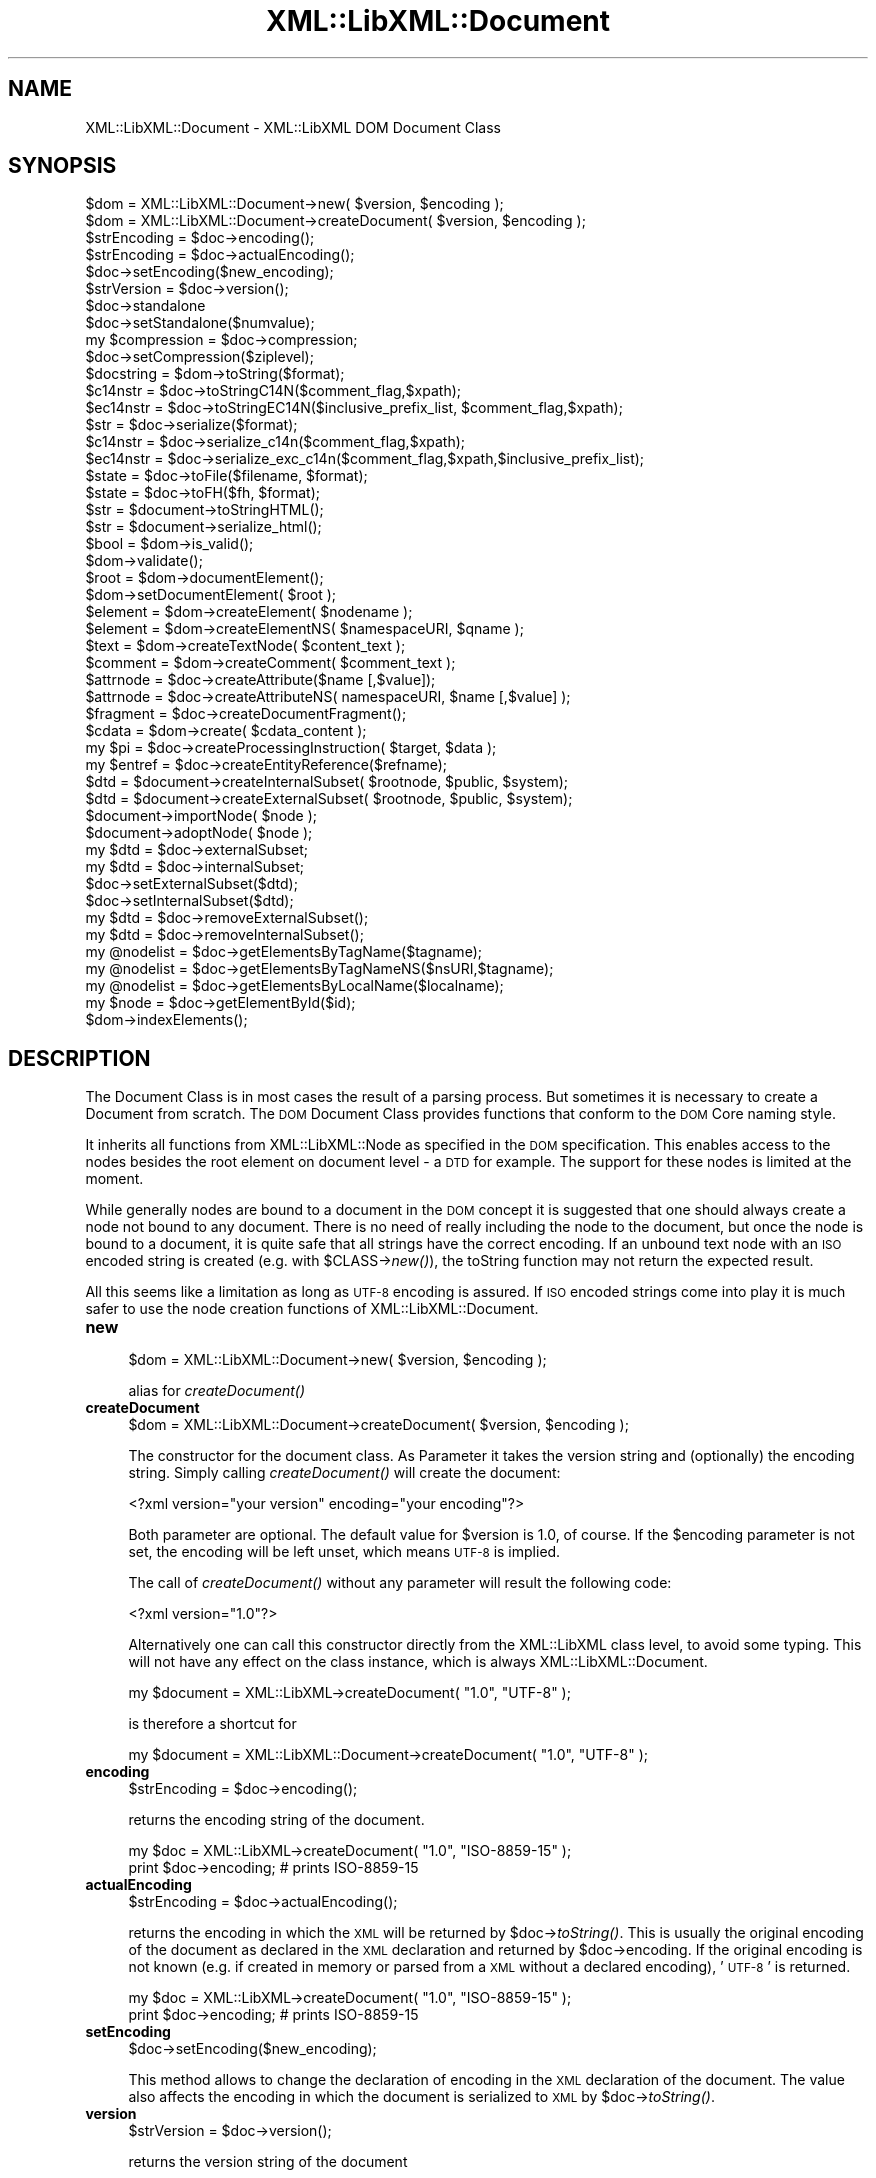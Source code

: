 .\" Automatically generated by Pod::Man v1.37, Pod::Parser v1.14
.\"
.\" Standard preamble:
.\" ========================================================================
.de Sh \" Subsection heading
.br
.if t .Sp
.ne 5
.PP
\fB\\$1\fR
.PP
..
.de Sp \" Vertical space (when we can't use .PP)
.if t .sp .5v
.if n .sp
..
.de Vb \" Begin verbatim text
.ft CW
.nf
.ne \\$1
..
.de Ve \" End verbatim text
.ft R
.fi
..
.\" Set up some character translations and predefined strings.  \*(-- will
.\" give an unbreakable dash, \*(PI will give pi, \*(L" will give a left
.\" double quote, and \*(R" will give a right double quote.  | will give a
.\" real vertical bar.  \*(C+ will give a nicer C++.  Capital omega is used to
.\" do unbreakable dashes and therefore won't be available.  \*(C` and \*(C'
.\" expand to `' in nroff, nothing in troff, for use with C<>.
.tr \(*W-|\(bv\*(Tr
.ds C+ C\v'-.1v'\h'-1p'\s-2+\h'-1p'+\s0\v'.1v'\h'-1p'
.ie n \{\
.    ds -- \(*W-
.    ds PI pi
.    if (\n(.H=4u)&(1m=24u) .ds -- \(*W\h'-12u'\(*W\h'-12u'-\" diablo 10 pitch
.    if (\n(.H=4u)&(1m=20u) .ds -- \(*W\h'-12u'\(*W\h'-8u'-\"  diablo 12 pitch
.    ds L" ""
.    ds R" ""
.    ds C` ""
.    ds C' ""
'br\}
.el\{\
.    ds -- \|\(em\|
.    ds PI \(*p
.    ds L" ``
.    ds R" ''
'br\}
.\"
.\" If the F register is turned on, we'll generate index entries on stderr for
.\" titles (.TH), headers (.SH), subsections (.Sh), items (.Ip), and index
.\" entries marked with X<> in POD.  Of course, you'll have to process the
.\" output yourself in some meaningful fashion.
.if \nF \{\
.    de IX
.    tm Index:\\$1\t\\n%\t"\\$2"
..
.    nr % 0
.    rr F
.\}
.\"
.\" For nroff, turn off justification.  Always turn off hyphenation; it makes
.\" way too many mistakes in technical documents.
.hy 0
.if n .na
.\"
.\" Accent mark definitions (@(#)ms.acc 1.5 88/02/08 SMI; from UCB 4.2).
.\" Fear.  Run.  Save yourself.  No user-serviceable parts.
.    \" fudge factors for nroff and troff
.if n \{\
.    ds #H 0
.    ds #V .8m
.    ds #F .3m
.    ds #[ \f1
.    ds #] \fP
.\}
.if t \{\
.    ds #H ((1u-(\\\\n(.fu%2u))*.13m)
.    ds #V .6m
.    ds #F 0
.    ds #[ \&
.    ds #] \&
.\}
.    \" simple accents for nroff and troff
.if n \{\
.    ds ' \&
.    ds ` \&
.    ds ^ \&
.    ds , \&
.    ds ~ ~
.    ds /
.\}
.if t \{\
.    ds ' \\k:\h'-(\\n(.wu*8/10-\*(#H)'\'\h"|\\n:u"
.    ds ` \\k:\h'-(\\n(.wu*8/10-\*(#H)'\`\h'|\\n:u'
.    ds ^ \\k:\h'-(\\n(.wu*10/11-\*(#H)'^\h'|\\n:u'
.    ds , \\k:\h'-(\\n(.wu*8/10)',\h'|\\n:u'
.    ds ~ \\k:\h'-(\\n(.wu-\*(#H-.1m)'~\h'|\\n:u'
.    ds / \\k:\h'-(\\n(.wu*8/10-\*(#H)'\z\(sl\h'|\\n:u'
.\}
.    \" troff and (daisy-wheel) nroff accents
.ds : \\k:\h'-(\\n(.wu*8/10-\*(#H+.1m+\*(#F)'\v'-\*(#V'\z.\h'.2m+\*(#F'.\h'|\\n:u'\v'\*(#V'
.ds 8 \h'\*(#H'\(*b\h'-\*(#H'
.ds o \\k:\h'-(\\n(.wu+\w'\(de'u-\*(#H)/2u'\v'-.3n'\*(#[\z\(de\v'.3n'\h'|\\n:u'\*(#]
.ds d- \h'\*(#H'\(pd\h'-\w'~'u'\v'-.25m'\f2\(hy\fP\v'.25m'\h'-\*(#H'
.ds D- D\\k:\h'-\w'D'u'\v'-.11m'\z\(hy\v'.11m'\h'|\\n:u'
.ds th \*(#[\v'.3m'\s+1I\s-1\v'-.3m'\h'-(\w'I'u*2/3)'\s-1o\s+1\*(#]
.ds Th \*(#[\s+2I\s-2\h'-\w'I'u*3/5'\v'-.3m'o\v'.3m'\*(#]
.ds ae a\h'-(\w'a'u*4/10)'e
.ds Ae A\h'-(\w'A'u*4/10)'E
.    \" corrections for vroff
.if v .ds ~ \\k:\h'-(\\n(.wu*9/10-\*(#H)'\s-2\u~\d\s+2\h'|\\n:u'
.if v .ds ^ \\k:\h'-(\\n(.wu*10/11-\*(#H)'\v'-.4m'^\v'.4m'\h'|\\n:u'
.    \" for low resolution devices (crt and lpr)
.if \n(.H>23 .if \n(.V>19 \
\{\
.    ds : e
.    ds 8 ss
.    ds o a
.    ds d- d\h'-1'\(ga
.    ds D- D\h'-1'\(hy
.    ds th \o'bp'
.    ds Th \o'LP'
.    ds ae ae
.    ds Ae AE
.\}
.rm #[ #] #H #V #F C
.\" ========================================================================
.\"
.IX Title "XML::LibXML::Document 3"
.TH XML::LibXML::Document 3 "2007-04-16" "perl v5.8.5" "User Contributed Perl Documentation"
.SH "NAME"
XML::LibXML::Document \- XML::LibXML DOM Document Class
.SH "SYNOPSIS"
.IX Header "SYNOPSIS"
.Vb 49
\&  $dom = XML::LibXML::Document->new( $version, $encoding );
\&  $dom = XML::LibXML::Document->createDocument( $version, $encoding );
\&  $strEncoding = $doc->encoding();
\&  $strEncoding = $doc->actualEncoding();
\&  $doc->setEncoding($new_encoding);
\&  $strVersion = $doc->version();
\&  $doc->standalone
\&  $doc->setStandalone($numvalue);
\&  my $compression = $doc->compression;
\&  $doc->setCompression($ziplevel);
\&  $docstring = $dom->toString($format);
\&  $c14nstr = $doc->toStringC14N($comment_flag,$xpath); 
\&  $ec14nstr = $doc->toStringEC14N($inclusive_prefix_list, $comment_flag,$xpath); 
\&  $str = $doc->serialize($format); 
\&  $c14nstr = $doc->serialize_c14n($comment_flag,$xpath); 
\&  $ec14nstr = $doc->serialize_exc_c14n($comment_flag,$xpath,$inclusive_prefix_list); 
\&  $state = $doc->toFile($filename, $format);
\&  $state = $doc->toFH($fh, $format);
\&  $str = $document->toStringHTML();
\&  $str = $document->serialize_html();
\&  $bool = $dom->is_valid();
\&  $dom->validate();
\&  $root = $dom->documentElement();
\&  $dom->setDocumentElement( $root );
\&  $element = $dom->createElement( $nodename );
\&  $element = $dom->createElementNS( $namespaceURI, $qname );
\&  $text = $dom->createTextNode( $content_text );
\&  $comment = $dom->createComment( $comment_text );
\&  $attrnode = $doc->createAttribute($name [,$value]);
\&  $attrnode = $doc->createAttributeNS( namespaceURI, $name [,$value] );
\&  $fragment = $doc->createDocumentFragment();
\&  $cdata = $dom->create( $cdata_content );
\&  my $pi = $doc->createProcessingInstruction( $target, $data );
\&  my $entref = $doc->createEntityReference($refname);
\&  $dtd = $document->createInternalSubset( $rootnode, $public, $system);
\&  $dtd = $document->createExternalSubset( $rootnode, $public, $system);
\&  $document->importNode( $node );
\&  $document->adoptNode( $node );
\&  my $dtd = $doc->externalSubset;
\&  my $dtd = $doc->internalSubset;
\&  $doc->setExternalSubset($dtd);
\&  $doc->setInternalSubset($dtd);
\&  my $dtd = $doc->removeExternalSubset();
\&  my $dtd = $doc->removeInternalSubset();
\&  my @nodelist = $doc->getElementsByTagName($tagname);
\&  my @nodelist = $doc->getElementsByTagNameNS($nsURI,$tagname);
\&  my @nodelist = $doc->getElementsByLocalName($localname);
\&  my $node = $doc->getElementById($id);
\&  $dom->indexElements();
.Ve
.SH "DESCRIPTION"
.IX Header "DESCRIPTION"
The Document Class is in most cases the result of a parsing process. But
sometimes it is necessary to create a Document from scratch. The \s-1DOM\s0 Document
Class provides functions that conform to the \s-1DOM\s0 Core naming style.
.PP
It inherits all functions from XML::LibXML::Node as specified in the \s-1DOM\s0
specification. This enables access to the nodes besides the root element on
document level \- a \s-1DTD\s0 for example. The support for these nodes is limited at
the moment.
.PP
While generally nodes are bound to a document in the \s-1DOM\s0 concept it is
suggested that one should always create a node not bound to any document. There
is no need of really including the node to the document, but once the node is
bound to a document, it is quite safe that all strings have the correct
encoding. If an unbound text node with an \s-1ISO\s0 encoded string is created (e.g.
with \f(CW$CLASS\fR\->\fInew()\fR), the toString function may not return the expected result.
.PP
All this seems like a limitation as long as \s-1UTF\-8\s0 encoding is assured. If \s-1ISO\s0
encoded strings come into play it is much safer to use the node creation
functions of XML::LibXML::Document.
.IP "\fBnew\fR" 4
.IX Item "new"
.Vb 1
\&  $dom = XML::LibXML::Document->new( $version, $encoding );
.Ve
.Sp
alias for \fIcreateDocument()\fR
.IP "\fBcreateDocument\fR" 4
.IX Item "createDocument"
.Vb 1
\&  $dom = XML::LibXML::Document->createDocument( $version, $encoding );
.Ve
.Sp
The constructor for the document class. As Parameter it takes the version
string and (optionally) the encoding string. Simply calling \fIcreateDocument()\fR
will create the document:
.Sp
.Vb 1
\&  <?xml version="your version" encoding="your encoding"?>
.Ve
.Sp
Both parameter are optional. The default value for \f(CW$version\fR is 1.0, of course.
If the \f(CW$encoding\fR parameter is not set, the encoding will be left unset, which
means \s-1UTF\-8\s0 is implied.
.Sp
The call of \fIcreateDocument()\fR without any parameter will result the following
code:
.Sp
.Vb 1
\&  <?xml version="1.0"?>
.Ve
.Sp
Alternatively one can call this constructor directly from the XML::LibXML class
level, to avoid some typing. This will not have any effect on the class
instance, which is always XML::LibXML::Document.
.Sp
.Vb 1
\&   my $document = XML::LibXML->createDocument( "1.0", "UTF-8" );
.Ve
.Sp
is therefore a shortcut for
.Sp
.Vb 1
\&  my $document = XML::LibXML::Document->createDocument( "1.0", "UTF-8" );
.Ve
.IP "\fBencoding\fR" 4
.IX Item "encoding"
.Vb 1
\&  $strEncoding = $doc->encoding();
.Ve
.Sp
returns the encoding string of the document.
.Sp
.Vb 2
\&  my $doc = XML::LibXML->createDocument( "1.0", "ISO-8859-15" );
\&  print $doc->encoding; # prints ISO-8859-15
.Ve
.IP "\fBactualEncoding\fR" 4
.IX Item "actualEncoding"
.Vb 1
\&  $strEncoding = $doc->actualEncoding();
.Ve
.Sp
returns the encoding in which the \s-1XML\s0 will be returned by \f(CW$doc\fR\->\fItoString()\fR.
This is usually the original encoding of the document as declared in the \s-1XML\s0
declaration and returned by \f(CW$doc\fR\->encoding. If the original encoding is not
known (e.g. if created in memory or parsed from a \s-1XML\s0 without a declared
encoding), '\s-1UTF\-8\s0' is returned.
.Sp
.Vb 2
\&  my $doc = XML::LibXML->createDocument( "1.0", "ISO-8859-15" );
\&  print $doc->encoding; # prints ISO-8859-15
.Ve
.IP "\fBsetEncoding\fR" 4
.IX Item "setEncoding"
.Vb 1
\&  $doc->setEncoding($new_encoding);
.Ve
.Sp
This method allows to change the declaration of encoding in the \s-1XML\s0 declaration
of the document. The value also affects the encoding in which the document is
serialized to \s-1XML\s0 by \f(CW$doc\fR\->\fItoString()\fR.
.IP "\fBversion\fR" 4
.IX Item "version"
.Vb 1
\&  $strVersion = $doc->version();
.Ve
.Sp
returns the version string of the document
.Sp
\&\fIgetVersion()\fR is an alternative form of this function.
.IP "\fBstandalone\fR" 4
.IX Item "standalone"
.Vb 1
\&  $doc->standalone
.Ve
.Sp
This function returns the Numerical value of a documents \s-1XML\s0 declarations
standalone attribute. It returns 1 if standalone=\*(L"yes\*(R" was found, 0 if
standalone=\*(L"no\*(R" was found and \-1 if standalone was not specified (default on
creation).
.IP "\fBsetStandalone\fR" 4
.IX Item "setStandalone"
.Vb 1
\&  $doc->setStandalone($numvalue);
.Ve
.Sp
Through this method it is possible to alter the value of a documents standalone
attribute. Set it to 1 to set standalone=\*(L"yes\*(R", to 0 to set standalone=\*(L"no\*(R" or
set it to \-1 to remove the standalone attribute from the \s-1XML\s0 declaration.
.IP "\fBcompression\fR" 4
.IX Item "compression"
.Vb 1
\&  my $compression = $doc->compression;
.Ve
.Sp
libxml2 allows reading of documents directly from gzipped files. In this case
the compression variable is set to the compression level of that file (0\-8). If
XML::LibXML parsed a different source or the file wasn't compressed, the
returned value will be \-1.
.IP "\fBsetCompression\fR" 4
.IX Item "setCompression"
.Vb 1
\&  $doc->setCompression($ziplevel);
.Ve
.Sp
If one intends to write the document directly to a file, it is possible to set
the compression level for a given document. This level can be in the range from
0 to 8. If XML::LibXML should not try to compress use \-1 (default).
.Sp
Note that this feature will only work if libxml2 is compiled with zlib support
and \fItoFile()\fR is used for output.
.IP "\fBtoString\fR" 4
.IX Item "toString"
.Vb 1
\&  $docstring = $dom->toString($format);
.Ve
.Sp
toString is a \s-1DOM\s0 serializing function, so the \s-1DOM\s0 Tree can be serialized into
a \s-1XML\s0 string, ready for output.
.Sp
\&\s-1IMPORTANT:\s0 unlike toString for other nodes, on document nodes this function
returns the \s-1XML\s0 as a byte string in the original encoding of the document (see
the \fIactualEncoding()\fR method)!
.Sp
The optional \f(CW$format\fR parameter sets the indenting of the output. This parameter
is expected to be an integer value, that specifies that indentation should be
used. The format parameter can have three different values if it is used:
.Sp
If \f(CW$format\fR is 0, than the document is dumped as it was originally parsed
.Sp
If \f(CW$format\fR is 1, libxml2 will add ignorable white spaces, so the nodes content
is easier to read. Existing text nodes will not be altered
.Sp
If \f(CW$format\fR is 2 (or higher), libxml2 will act as \f(CW$format\fR == 1 but it add a
leading and a trailing line break to each text node.
.Sp
libxml2 uses a hard-coded indentation of 2 space characters per indentation
level. This value can not be altered on run\-time.
.IP "\fBtoStringC14N\fR" 4
.IX Item "toStringC14N"
$c14nstr = \f(CW$doc\fR\->toStringC14N($comment_flag,$xpath); See the documentation in
XML::LibXML::Node.
.IP "\fBtoStringEC14N\fR" 4
.IX Item "toStringEC14N"
$ec14nstr = \f(CW$doc\fR\->toStringEC14N($inclusive_prefix_list, \f(CW$comment_flag\fR,$xpath);
See the documentation in XML::LibXML::Node.
.IP "\fBserialize\fR" 4
.IX Item "serialize"
.Vb 1
\&  $str = $doc->serialize($format);
.Ve
.Sp
An alias for \fItoString()\fR. This function was name added to be more consistent
with libxml2.
.IP "\fBserialize_c14n\fR" 4
.IX Item "serialize_c14n"
.Vb 1
\&  $c14nstr = $doc->serialize_c14n($comment_flag,$xpath);
.Ve
.Sp
An alias for \fItoStringC14N()\fR.
.IP "\fBserialize_exc_c14n\fR" 4
.IX Item "serialize_exc_c14n"
.Vb 1
\&  $ec14nstr = $doc->serialize_exc_c14n($comment_flag,$xpath,$inclusive_prefix_list);
.Ve
.Sp
An alias for \fItoStringEC14N()\fR.
.IP "\fBtoFile\fR" 4
.IX Item "toFile"
.Vb 1
\&  $state = $doc->toFile($filename, $format);
.Ve
.Sp
This function is similar to \fItoString()\fR, but it writes the document directly
into a filesystem. This function is very useful, if one needs to store large
documents.
.Sp
The format parameter has the same behaviour as in \fItoString()\fR.
.IP "\fBtoFH\fR" 4
.IX Item "toFH"
.Vb 1
\&  $state = $doc->toFH($fh, $format);
.Ve
.Sp
This function is similar to \fItoString()\fR, but it writes the document directly to
a filehandle or a stream.
.Sp
The format parameter has the same behaviour as in \fItoString()\fR.
.IP "\fBtoStringHTML\fR" 4
.IX Item "toStringHTML"
.Vb 1
\&  $str = $document->toStringHTML();
.Ve
.Sp
toStringHTML serialize the tree to a string as \s-1HTML\s0. With this method indenting
is automatic and managed by libxml2 internally.
.IP "\fBserialize_html\fR" 4
.IX Item "serialize_html"
.Vb 1
\&  $str = $document->serialize_html();
.Ve
.Sp
An alias for \fItoStringHTML()\fR.
.IP "\fBis_valid\fR" 4
.IX Item "is_valid"
.Vb 1
\&  $bool = $dom->is_valid();
.Ve
.Sp
Returns either \s-1TRUE\s0 or \s-1FALSE\s0 depending on whether the \s-1DOM\s0 Tree is a valid
Document or not.
.Sp
You may also pass in a XML::LibXML::Dtd object, to validate against an external
\&\s-1DTD:\s0
.Sp
.Vb 3
\&   if (!$dom->is_valid($dtd)) {
\&       warn("document is not valid!");
\&   }
.Ve
.IP "\fBvalidate\fR" 4
.IX Item "validate"
.Vb 1
\&  $dom->validate();
.Ve
.Sp
This is an exception throwing equivalent of is_valid. If the document is not
valid it will throw an exception containing the error. This allows you much
better error reporting than simply is_valid or not.
.Sp
Again, you may pass in a \s-1DTD\s0 object
.IP "\fBdocumentElement\fR" 4
.IX Item "documentElement"
.Vb 1
\&  $root = $dom->documentElement();
.Ve
.Sp
Returns the root element of the Document. A document can have just one root
element to contain the documents data.
.Sp
Optionally one can use getDocumentElement.
.IP "\fBsetDocumentElement\fR" 4
.IX Item "setDocumentElement"
.Vb 1
\&  $dom->setDocumentElement( $root );
.Ve
.Sp
This function enables you to set the root element for a document. The function
supports the import of a node from a different document tree.
.IP "\fBcreateElement\fR" 4
.IX Item "createElement"
.Vb 1
\&  $element = $dom->createElement( $nodename );
.Ve
.Sp
This function creates a new Element Node bound to the \s-1DOM\s0 with the name
\&\f(CW$nodename\fR.
.IP "\fBcreateElementNS\fR" 4
.IX Item "createElementNS"
.Vb 1
\&  $element = $dom->createElementNS( $namespaceURI, $qname );
.Ve
.Sp
This function creates a new Element Node bound to the \s-1DOM\s0 with the name
\&\f(CW$nodename\fR and placed in the given namespace.
.IP "\fBcreateTextNode\fR" 4
.IX Item "createTextNode"
.Vb 1
\&  $text = $dom->createTextNode( $content_text );
.Ve
.Sp
As an equivalent of createElement, but it creates a Text Node bound to the \s-1DOM\s0.
.IP "\fBcreateComment\fR" 4
.IX Item "createComment"
.Vb 1
\&  $comment = $dom->createComment( $comment_text );
.Ve
.Sp
As an equivalent of createElement, but it creates a Comment Node bound to the
\&\s-1DOM\s0.
.IP "\fBcreateAttribute\fR" 4
.IX Item "createAttribute"
.Vb 1
\&  $attrnode = $doc->createAttribute($name [,$value]);
.Ve
.Sp
Creates a new Attribute node.
.IP "\fBcreateAttributeNS\fR" 4
.IX Item "createAttributeNS"
.Vb 1
\&  $attrnode = $doc->createAttributeNS( namespaceURI, $name [,$value] );
.Ve
.Sp
Creates an Attribute bound to a namespace.
.IP "\fBcreateDocumentFragment\fR" 4
.IX Item "createDocumentFragment"
.Vb 1
\&  $fragment = $doc->createDocumentFragment();
.Ve
.Sp
This function creates a DocumentFragment.
.IP "\fBcreateCDATASection\fR" 4
.IX Item "createCDATASection"
.Vb 1
\&  $cdata = $dom->create( $cdata_content );
.Ve
.Sp
Similar to createTextNode and createComment, this function creates a
CDataSection bound to the current \s-1DOM\s0.
.IP "\fBcreateProcessingInstruction\fR" 4
.IX Item "createProcessingInstruction"
.Vb 1
\&  my $pi = $doc->createProcessingInstruction( $target, $data );
.Ve
.Sp
create a processing instruction node.
.Sp
Since this method is quite long one may use its short form \fIcreatePI()\fR.
.IP "\fBcreateEntityReference\fR" 4
.IX Item "createEntityReference"
.Vb 1
\&  my $entref = $doc->createEntityReference($refname);
.Ve
.Sp
If a document has a \s-1DTD\s0 specified, one can create entity references by using
this function. If one wants to add a entity reference to the document, this
reference has to be created by this function.
.Sp
An entity reference is unique to a document and cannot be passed to other
documents as other nodes can be passed.
.Sp
\&\s-1NOTE:\s0 A text content containing something that looks like an entity reference,
will not be expanded to a real entity reference unless it is a predefined
entity
.Sp
.Vb 3
\&   my $string = "&foo;";
\&   $some_element->appendText( $string );
\&   print $some_element->textContent; # prints "&amp;foo;"
.Ve
.IP "\fBcreateInternalSubset\fR" 4
.IX Item "createInternalSubset"
.Vb 1
\&  $dtd = $document->createInternalSubset( $rootnode, $public, $system);
.Ve
.Sp
This function creates and adds an internal subset to the given document.
Because the function automatically adds the \s-1DTD\s0 to the document there is no
need to add the created node explicitly to the document.
.Sp
.Vb 2
\&   my $document = XML::LibXML::Document->new();
\&   my $dtd      = $document->createInternalSubset( "foo", undef, "foo.dtd" );
.Ve
.Sp
will result in the following \s-1XML\s0 document:
.Sp
.Vb 2
\&  <?xml version="1.0"?>
\&   <!DOCTYPE foo SYSTEM "foo.dtd">
.Ve
.Sp
By setting the public parameter it is possible to set \s-1PUBLIC\s0 DTDs to a given
document. So
.Sp
.Vb 2
\&  my $document = XML::LibXML::Document->new();
\&  my $dtd      = $document->createInternalSubset( "foo", "-//FOO//DTD FOO 0.1//EN", undef );
.Ve
.Sp
will cause the following declaration to be created on the document:
.Sp
.Vb 2
\&  <?xml version="1.0"?>
\&  <!DOCTYPE foo PUBLIC "-//FOO//DTD FOO 0.1//EN">
.Ve
.IP "\fBcreateExternalSubset\fR" 4
.IX Item "createExternalSubset"
.Vb 1
\&  $dtd = $document->createExternalSubset( $rootnode, $public, $system);
.Ve
.Sp
This function is similar to \fIcreateInternalSubset()\fR but this \s-1DTD\s0 is considered
to be external and is therefore not added to the document itself. Nevertheless
it can be used for validation purposes.
.IP "\fBimportNode\fR" 4
.IX Item "importNode"
.Vb 1
\&  $document->importNode( $node );
.Ve
.Sp
If a node is not part of a document, it can be imported to another document. As
specified in \s-1DOM\s0 Level 2 Specification the Node will not be altered or removed
from its original document ($node\->\fIcloneNode\fR\|(1) will get called implicitly).
.Sp
\&\s-1NOTE:\s0 Don't try to use \fIimportNode()\fR to import sub-trees that contain an entity
reference \- even if the entity reference is the root node of the sub\-tree. This
will cause serious problems to your program. This is a limitation of libxml2
and not of XML::LibXML itself.
.IP "\fBadoptNode\fR" 4
.IX Item "adoptNode"
.Vb 1
\&  $document->adoptNode( $node );
.Ve
.Sp
If a node is not part of a document, it can be imported to another document. As
specified in \s-1DOM\s0 Level 3 Specification the Node will not be altered but it will
removed from its original document.
.Sp
After a document adopted a node, the node, its attributes and all its
descendants belong to the new document. Because the node does not belong to the
old document, it will be unlinked from its old location first.
.Sp
\&\s-1NOTE:\s0 Don't try to \fIadoptNode()\fR to import sub-trees that contain entity
references \- even if the entity reference is the root node of the sub\-tree.
This will cause serious problems to your program. This is a limitation of
libxml2 and not of XML::LibXML itself.
.IP "\fBexternalSubset\fR" 4
.IX Item "externalSubset"
.Vb 1
\&  my $dtd = $doc->externalSubset;
.Ve
.Sp
If a document has an external subset defined it will be returned by this
function.
.Sp
\&\s-1NOTE\s0 Dtd nodes are no ordinary nodes in libxml2. The support for these nodes in
XML::LibXML is still limited. In particular one may not want use common node
function on doctype declaration nodes!
.IP "\fBinternalSubset\fR" 4
.IX Item "internalSubset"
.Vb 1
\&  my $dtd = $doc->internalSubset;
.Ve
.Sp
If a document has an internal subset defined it will be returned by this
function.
.Sp
\&\s-1NOTE\s0 Dtd nodes are no ordinary nodes in libxml2. The support for these nodes in
XML::LibXML is still limited. In particular one may not want use common node
function on doctype declaration nodes!
.IP "\fBsetExternalSubset\fR" 4
.IX Item "setExternalSubset"
.Vb 1
\&  $doc->setExternalSubset($dtd);
.Ve
.Sp
\&\s-1EXPERIMENTAL\s0!
.Sp
This method sets a \s-1DTD\s0 node as an external subset of the given document.
.IP "\fBsetInternalSubset\fR" 4
.IX Item "setInternalSubset"
.Vb 1
\&  $doc->setInternalSubset($dtd);
.Ve
.Sp
\&\s-1EXPERIMENTAL\s0!
.Sp
This method sets a \s-1DTD\s0 node as an internal subset of the given document.
.IP "\fBremoveExternalSubset\fR" 4
.IX Item "removeExternalSubset"
.Vb 1
\&  my $dtd = $doc->removeExternalSubset();
.Ve
.Sp
\&\s-1EXPERIMENTAL\s0!
.Sp
If a document has an external subset defined it can be removed from the
document by using this function. The removed dtd node will be returned.
.IP "\fBremoveInternalSubset\fR" 4
.IX Item "removeInternalSubset"
.Vb 1
\&  my $dtd = $doc->removeInternalSubset();
.Ve
.Sp
\&\s-1EXPERIMENTAL\s0!
.Sp
If a document has an internal subset defined it can be removed from the
document by using this function. The removed dtd node will be returned.
.IP "\fBgetElementsByTagName\fR" 4
.IX Item "getElementsByTagName"
.Vb 1
\&  my @nodelist = $doc->getElementsByTagName($tagname);
.Ve
.Sp
Implements the \s-1DOM\s0 Level 2 function
.Sp
In \s-1SCALAR\s0 context this function returns a XML::LibXML::NodeList object.
.IP "\fBgetElementsByTagNameNS\fR" 4
.IX Item "getElementsByTagNameNS"
.Vb 1
\&  my @nodelist = $doc->getElementsByTagNameNS($nsURI,$tagname);
.Ve
.Sp
Implements the \s-1DOM\s0 Level 2 function
.Sp
In \s-1SCALAR\s0 context this function returns a XML::LibXML::NodeList object.
.IP "\fBgetElementsByLocalName\fR" 4
.IX Item "getElementsByLocalName"
.Vb 1
\&  my @nodelist = $doc->getElementsByLocalName($localname);
.Ve
.Sp
This allows the fetching of all nodes from a given document with the given
Localname.
.Sp
In \s-1SCALAR\s0 context this function returns a XML::LibXML::NodeList object.
.IP "\fBgetElementById\fR" 4
.IX Item "getElementById"
.Vb 1
\&  my $node = $doc->getElementById($id);
.Ve
.Sp
Returns the element that has an \s-1ID\s0 attribute with the given value. If no such
element exists, this returns undef.
.Sp
Note: the \s-1ID\s0 of an element may change while manipulating the document. For
documents with a \s-1DTD\s0, the information about \s-1ID\s0 attributes is only available if
\&\s-1DTD\s0 loading/validation has been requested. For \s-1HTML\s0 documents parsed with the
\&\s-1HTML\s0 parser \s-1ID\s0 detection is done automatically. In \s-1XML\s0 documents, all \*(L"xml:id\*(R"
attributes are considered to be of type \s-1ID\s0. You can test ID-ness of an
attribute node with \f(CW$attr\fR\->\fIisId()\fR.
.Sp
In versions 1.59 and earlier this method was called \fIgetElementsById()\fR (plural)
by mistake. Starting from 1.60 this name is maintained as an alias only for
backward compatibility.
.IP "\fBindexElements\fR" 4
.IX Item "indexElements"
.Vb 1
\&  $dom->indexElements();
.Ve
.Sp
This function causes libxml2 to stamp all elements in a document with their
document position index which considerably speeds up XPath queries for large
documents. It should only be used with static documents that won't be further
changed by any \s-1DOM\s0 methods, because once a document is indexed, XPath will
always prefer the index to other methods of determining the document order of
nodes. XPath could therefore return improperly ordered node-lists when applied
on a document that has been changed after being indexed. It is of course
possible to use this method to re-index a modified document before using it
with XPath again. This function is not a part of the \s-1DOM\s0 specification.
.Sp
This function returns number of elements indexed, \-1 if error occurred, or \-2
if this feature is not available in the running libxml2.
.SH "AUTHORS"
.IX Header "AUTHORS"
Matt Sergeant, 
Christian Glahn, 
Petr Pajas, 
.SH "VERSION"
.IX Header "VERSION"
1.63
.SH "COPYRIGHT"
.IX Header "COPYRIGHT"
2001\-2007, AxKit.com Ltd; 2002\-2006 Christian Glahn; 2006\-2007 Petr Pajas, All rights reserved.
